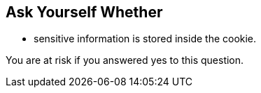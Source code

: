 == Ask Yourself Whether

* sensitive information is stored inside the cookie.

You are at risk if you answered yes to this question.
